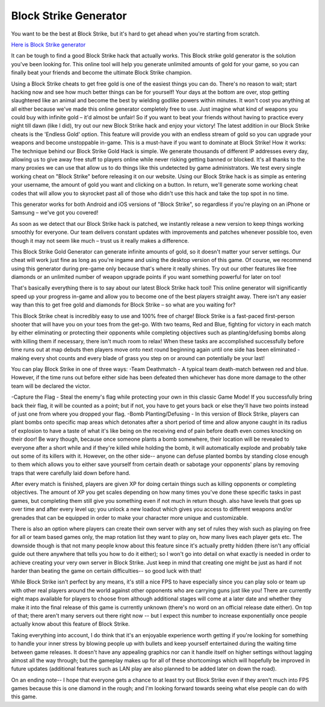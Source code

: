 Block Strike Generator
~~~~~~~~~~~~

You want to be the best at Block Strike, but it's hard to get ahead when you're starting from scratch. 

`Here is Block Strike generator <https://get.appliner.net/blockstrike>`__

It can be tough to find a good Block Strike hack that actually works.
This Block strike gold generator is the solution you've been looking for. This online tool will help you generate unlimited amounts of gold for your game, so you can finally beat your friends and become the ultimate Block Strike champion.

Using a Block Strike cheats to get free gold is one of the easiest things you can do. There's no reason to wait; start hacking now and see how much better things can be for yourself!
Your days at the bottom are over, stop getting slaughtered like an animal and become the best by wielding godlike powers within minutes.
It won't cost you anything at all either because we've made this online generator completely free to use. Just imagine what kind of weapons you could buy with infinite gold – it'd almost be unfair!
So if you want to beat your friends without having to practice every night till dawn (like I did), try out our new Block Strike hack and enjoy your victory!
The latest addition in our Block Strike cheats is the 'Endless Gold' option. This feature will provide you with an endless stream of gold so you can upgrade your weapons and become unstoppable in-game.
This is a must-have if you want to dominate at Block Strike!
How it works: The technique behind our Block Strike Gold Hack is simple. We generate thousands of different IP addresses every day, allowing us to give away free stuff to players online while never risking getting banned or blocked. It's all thanks to the many proxies we can use that allow us to do things like this undetected by game administrators.
We test every single working cheat on "Block Strike" before releasing it on our website.
Using our Block Strike hack is as simple as entering your username, the amount of gold you want and clicking on a button.
In return, we'll generate some working cheat codes that will allow you to skyrocket past all of those who didn't use this hack and take the top spot in no time.

This generator works for both Android and iOS versions of "Block Strike", so regardless if you're playing on an iPhone or Samsung – we've got you covered!

As soon as we detect that our Block Strike hack is patched, we instantly release a new version to keep things working smoothly for everyone. Our team delivers constant updates with improvements and patches whenever possible too, even though it may not seem like much – trust us it really makes a difference.

This Block Strike Gold Generator can generate infinite amounts of gold, so it doesn't matter your server settings. Our cheat will work just fine as long as you're ingame and using the desktop version of this game.
Of course, we recommend using this generator during pre-game only because that's where it really shines. Try out our other features like free diamonds or an unlimited number of weapon upgrade points if you want something powerful for later on too!

That's basically everything there is to say about our latest Block Strike hack tool! This online generator will significantly speed up your progress in-game and allow you to become one of the best players straight away.
There isn't any easier way than this to get free gold and diamonds for Block Strike – so what are you waiting for?

This Block Strike cheat is incredibly easy to use and 100% free of charge!
Block Strike is a fast-paced first-person shooter that will have you on your toes from the get-go. With two teams, Red and Blue, fighting for victory in each match by either eliminating or protecting their opponents while completing objectives such as planting/defusing bombs along with killing them if necessary, there isn't much room to relax! When these tasks are accomplished successfully before time runs out at map debuts then players move onto next round beginning again until one side has been eliminated - making every shot counts and every blade of grass you step on or around can potentially be your last!

You can play Block Strike in one of three ways:
-Team Deathmatch - A typical team death-match between red and blue. However, if the time runs out before either side has been defeated then whichever has done more damage to the other team will be declared the victor.

-Capture the Flag - Steal the enemy's flag while protecting your own in this classic Game Mode! If you successfully bring back their flag, it will be counted as a point; but if not, you have to get yours back or else they'll have two points instead of just one from where you dropped your flag.
-Bomb Planting/Defusing - In this version of Block Strike, players can plant bombs onto specific map areas which detonates after a short period of time and allow anyone caught in its radius of explosion to have a taste of what it's like being on the receiving end of pain before death even comes knocking on their door! Be wary though, because once someone plants a bomb somewhere, their location will be revealed to everyone after a short while and if they're killed while holding the bomb, it will automatically explode and probably take out some of its killers with it. However, on the other side-- anyone can defuse planted bombs by standing close enough to them which allows you to either save yourself from certain death or sabotage your opponents' plans by removing traps that were carefully laid down before hand.

After every match is finished, players are given XP for doing certain things such as killing opponents or completing objectives. The amount of XP you get scales depending on how many times you've done these specific tasks in past games, but completing them still give you something even if not much in return though. also have levels that goes up over time and after every level up; you unlock a new loadout which gives you access to different weapons and/or grenades that can be equipped in order to make your character more unique and customizable.

There is also an option where players can create their own server with any set of rules they wish such as playing on free for all or team based games only, the map rotation list they want to play on, how many lives each player gets etc. The downside though is that not many people know about this feature since it's actually pretty hidden (there isn't any official guide out there anywhere that tells you how to do it either); so I won't go into detail on what exactly is needed in order to achieve creating your very own server in Block Strike. Just keep in mind that creating one might be just as hard if not harder than beating the game on certain difficulties-- so good luck with that!

While Block Strike isn't perfect by any means, it's still a nice FPS to have especially since you can play solo or team up with other real players around the world against other opponents who are carrying guns just like you! There are currently eight maps available for players to choose from although additional stages will come at a later date and whether they make it into the final release of this game is currently unknown (there's no word on an official release date either). On top of that; there aren't many servers out there right now -- but I expect this number to increase exponentially once people actually know about this feature of Block Strike.

Taking everything into account, I do think that it's an enjoyable experience worth getting if you're looking for something to handle your inner stress by blowing people up with bullets and keep yourself entertained during the waiting time between game releases. It doesn't have any appealing graphics nor can it handle itself on higher settings without lagging almost all the way through; but the gameplay makes up for all of these shortcomings which will hopefully be improved in future updates (additional features such as LAN play are also planned to be added later on down the road). 

On an ending note-- I hope that everyone gets a chance to at least try out Block Strike even if they aren't much into FPS games because this is one diamond in the rough; and I'm looking forward towards seeing what else people can do with this game.
